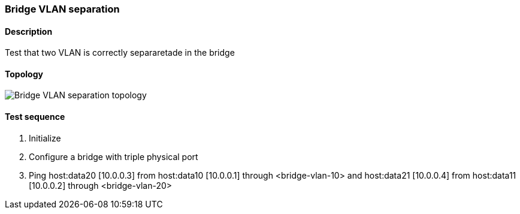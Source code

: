 === Bridge VLAN separation
==== Description
Test that two VLAN is correctly separaretade in the bridge

==== Topology
ifdef::topdoc[]
image::../../test/case/ietf_interfaces/bridge_vlan_separation/topology.png[Bridge VLAN separation topology]
endif::topdoc[]
ifndef::topdoc[]
ifdef::testgroup[]
image::bridge_vlan_separation/topology.png[Bridge VLAN separation topology]
endif::testgroup[]
ifndef::testgroup[]
image::topology.png[Bridge VLAN separation topology]
endif::testgroup[]
endif::topdoc[]
==== Test sequence
. Initialize
. Configure a bridge with triple physical port
. Ping host:data20 [10.0.0.3] from host:data10 [10.0.0.1] through <bridge-vlan-10> and host:data21 [10.0.0.4] from host:data11 [10.0.0.2] through <bridge-vlan-20>


<<<

